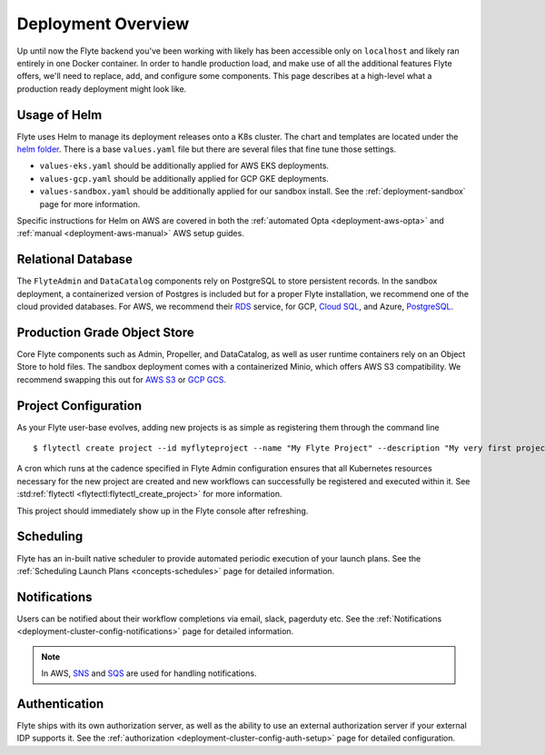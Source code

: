 .. _deployment-overview:

###################
Deployment Overview
###################

Up until now the Flyte backend you've been working with likely has been accessible only on ``localhost`` and likely ran
entirely in one Docker container.  In order to handle production load, and make use of all the additional features
Flyte offers, we'll need to replace, add, and configure some components. This page describes at a high-level what a
production ready deployment might look like.

*******************
Usage of Helm
*******************

Flyte uses Helm to manage its deployment releases onto a K8s cluster. The chart and templates are located under the `helm folder <https://github.com/flyteorg/flyte/tree/master/charts>`__. There is a base ``values.yaml`` file but there are several files that fine tune those settings.

* ``values-eks.yaml`` should be additionally applied for AWS EKS deployments.
* ``values-gcp.yaml`` should be additionally applied for GCP GKE deployments.
* ``values-sandbox.yaml`` should be additionally applied for our sandbox install. See the :ref:`deployment-sandbox` page for more information.

Specific instructions for Helm on AWS are covered in both the :ref:`automated Opta <deployment-aws-opta>` and :ref:`manual <deployment-aws-manual>` AWS setup guides.

*********************
Relational Database
*********************

The ``FlyteAdmin`` and ``DataCatalog`` components rely on PostgreSQL to store persistent records. In the sandbox deployment, a containerized version of Postgres is included but for a proper Flyte installation, we recommend one of the cloud provided databases.  For AWS, we recommend their `RDS <https://aws.amazon.com/rds/postgresql/>`__ service, for GCP, `Cloud SQL <https://cloud.google.com/sql/docs/postgres/>`__, and Azure, `PostgreSQL <https://azure.microsoft.com/en-us/services/postgresql/>`__.

*****************************
Production Grade Object Store
*****************************

Core Flyte components such as Admin, Propeller, and DataCatalog, as well as user runtime containers rely on an Object Store to hold files. The sandbox deployment comes with a containerized Minio, which offers AWS S3 compatibility. We recommend swapping this out for `AWS S3 <https://aws.amazon.com/s3/>`__ or `GCP GCS <https://cloud.google.com/storage/>`__.

*********************
Project Configuration
*********************
As your Flyte user-base evolves, adding new projects is as simple as registering them through the command line ::

   $ flytectl create project --id myflyteproject --name "My Flyte Project" --description "My very first project onboarding onto Flyte"

A cron which runs at the cadence specified in Flyte Admin configuration ensures that all Kubernetes resources necessary for the new project are created and new workflows can successfully
be registered and executed within it. See :std:ref:`flytectl <flytectl:flytectl_create_project>` for more information.

This project should immediately show up in the Flyte console after refreshing.

**********
Scheduling
**********
Flyte has an in-built native scheduler to provide automated periodic execution of your launch plans. See the :ref:`Scheduling Launch Plans <concepts-schedules>` page for detailed information.

*************
Notifications
*************
Users can be notified about their workflow completions via email, slack, pagerduty etc. See the :ref:`Notifications <deployment-cluster-config-notifications>` page for detailed information.

.. note::
   In AWS, `SNS <https://aws.amazon.com/sns>`_ and `SQS <https://aws.amazon.com/sqs/>`_ are used for handling notifications.

**************
Authentication
**************
Flyte ships with its own authorization server, as well as the ability to use an external authorization server if your external IDP supports it.  See the :ref:`authorization <deployment-cluster-config-auth-setup>` page for detailed configuration.
